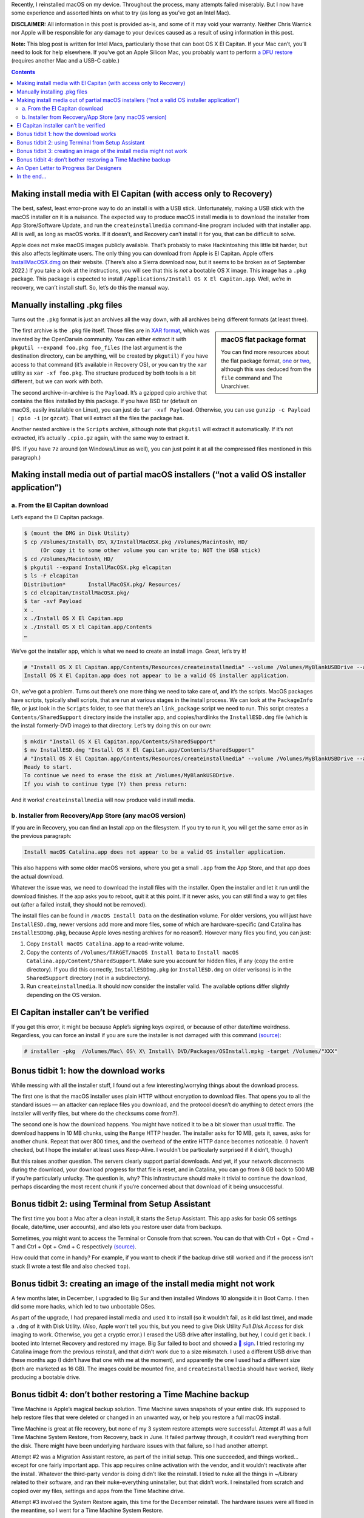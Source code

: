 .. title: Reinstalling macOS: What To Try When All Else Fails
.. slug: reinstalling-macos-what-to-try-when-all-else-fails
.. date: 2020-06-03 23:00:00+02:00
.. updated: 2022-09-16 21:20:00+02:00
.. tags: Apple, Mac, macOS, install
.. category: Apple
.. description: A collection of tricks to convince macOS installers to work.
.. type: text

Recently, I reinstalled macOS on my device. Throughout the process, many
attempts failed miserably. But I now have some experience and assorted hints on
what to try (as long as you’ve got an Intel Mac).

.. TEASER_END

**DISCLAIMER:** All information in this post is provided as-is, and some of it may
void your warranty. Neither Chris Warrick nor Apple will be responsible for any
damage to your devices caused as a result of using information in this post.

**Note:** This blog post is written for Intel Macs, particularly those that can
boot OS X El Capitan. If your Mac can’t, you’ll need to look for help
elsewhere. If you’ve got an Apple Silicon Mac, you probably want to perform
`a DFU restore <https://support.apple.com/guide/apple-configurator-mac/revive-or-restore-a-mac-with-apple-silicon-apdd5f3c75ad/mac>`_
(requires another Mac and a USB-C cable.)

.. class:: alert alert-primary

.. contents::

Making install media with El Capitan (with access only to Recovery)
===================================================================

The best, safest, least error-prone way to do an install is with a USB stick.
Unfortunately, making a USB stick with the macOS installer on it is a nuisance.
The expected way to produce macOS install media is to download the installer
from App Store/Software Update, and run the ``createinstallmedia`` command-line
program included with that installer app. All is well, as long as macOS works.
If it doesn’t, and Recovery can’t install it for you, that can be difficult to
solve.

Apple does not make macOS images publicly available. That’s probably to make
Hackintoshing this little bit harder, but this also affects legitimate users.
The only thing you can download from Apple is El Capitan. Apple offers
`InstallMacOSX.dmg <https://support.apple.com/en-us/HT206886>`_ on their
website. (There’s also a Sierra download now, but it seems to be broken as of
September 2022.) If you take a look at the instructions, you will see that this is
*not* a bootable OS X image. This image has a ``.pkg`` package. This package is
expected to install ``/Applications/Install OS X El Capitan.app``. Well, we’re
in recovery, we can’t install stuff. So, let’s do this the manual way.

Manually installing .pkg files
==============================

Turns out the ``.pkg`` format is just an archives all the way down, with all
archives being different formats (at least three).

.. class:: float-md-right mt-md-0

.. sidebar:: macOS flat package format

    You can find more resources about the flat package format, `one
    <http://s.sudre.free.fr/Stuff/Ivanhoe/FLAT.html>`_ or `two
    <https://matthew-brett.github.io/docosx/flat_packages.html#payload_>`_, although
    this was deduced from the ``file`` command and The Unarchiver.

The first archive is the ``.pkg`` file itself. Those files are in `XAR format
<https://en.wikipedia.org/wiki/Xar_(archiver)>`_, which was invented by the
OpenDarwin community. You can either extract it with ``pkgutil --expand
foo.pkg foo_files`` (the last argument is the destination directory, can be
anything, will be created by ``pkgutil``) if you have access to that command (it’s
available in Recovery OS), or you can try the ``xar`` utility as ``xar -xf
foo.pkg``. The structure produced by both tools is a bit different, but we can
work with both.

The second archive-in-archive is the ``Payload``. It’s a gzipped cpio archive
that contains the files installed by this package.  If you have BSD tar
(default on macOS, easily installable on Linux), you can just do ``tar -xvf Payload``.
Otherwise, you can use ``gunzip -c Payload | cpio -i`` (or ``gzcat``). That
will extract all the files the package has.

Another nested archive is the ``Scripts`` archive, although note that
``pkgutil`` will extract it automatically. If it’s not extracted, it’s actually
``.cpio.gz`` again, with the same way to extract it.

(PS.  If you have ``7z`` around (on Windows/Linux as well), you can just point
it at all the compressed files mentioned in this paragraph.)

Making install media out of partial macOS installers (“not a valid OS installer application”)
=============================================================================================

a. From the El Capitan download
-------------------------------

Let’s expand the El Capitan package.

.. code:: console

    $ (mount the DMG in Disk Utility)
    $ cp /Volumes/Install\ OS\ X/InstallMacOSX.pkg /Volumes/Macintosh\ HD/
         (Or copy it to some other volume you can write to; NOT the USB stick)
    $ cd /Volumes/Macintosh\ HD/
    $ pkgutil --expand InstallMacOSX.pkg elcapitan
    $ ls -F elcapitan
    Distribution*       InstallMacOSX.pkg/ Resources/
    $ cd elcapitan/InstallMacOSX.pkg/
    $ tar -xvf Payload
    x .
    x ./Install OS X El Capitan.app
    x ./Install OS X El Capitan.app/Contents
    …

We’ve got the installer app, which is what we need to create an install image.
Great, let’s try it!

.. code:: console

    # "Install OS X El Capitan.app/Contents/Resources/createinstallmedia" --volume /Volumes/MyBlankUSBDrive --applicationpath "Install OS X El Capitan.app"
    Install OS X El Capitan.app does not appear to be a valid OS installer application.

Oh, we’ve got a problem. Turns out there’s one more thing we need to take care
of, and it’s the scripts. MacOS packages have scripts, typically shell scripts,
that are run at various stages in the install process. We can look at the
``PackageInfo`` file, or just look in the ``Scripts`` folder, to see that
there’s an ``link_package`` script we need to run. This script creates a
``Contents/SharedSupport`` directory inside the installer app, and
copies/hardlinks the ``InstallESD.dmg`` file (which is the install formerly-DVD
image) to that directory. Let’s try doing this on our own:

.. code:: console

    $ mkdir "Install OS X El Capitan.app/Contents/SharedSupport"
    $ mv InstallESD.dmg "Install OS X El Capitan.app/Contents/SharedSupport"
    # "Install OS X El Capitan.app/Contents/Resources/createinstallmedia" --volume /Volumes/MyBlankUSBDrive --applicationpath "Install OS X El Capitan.app"
    Ready to start.
    To continue we need to erase the disk at /Volumes/MyBlankUSBDrive.
    If you wish to continue type (Y) then press return:

And it works! ``createinstallmedia`` will now produce valid install media.

b. Installer from Recovery/App Store (any macOS version)
--------------------------------------------------------

If you are in Recovery, you can find an Install app on the filesystem. If you
try to run it, you will get the same error as in the previous paragraph:

.. code:: text

    Install macOS Catalina.app does not appear to be a valid OS installer application.

This also happens with some older macOS versions, where you get a small
``.app`` from the App Store, and that app does the actual download.

Whatever the issue was, we need to download the install files with the
installer. Open the installer and let it run until the download finishes. If
the app asks you to reboot, quit it at this point. If it never asks, you can
still find a way to get files out (after a failed install, they should not be
removed).

The install files can be found in ``/macOS Install Data`` on the destination
volume. For older versions, you will just have ``InstallESD.dmg``, newer
versions add more and more files, some of which are hardware-specific (and
Catalina has ``InstallESDDmg.pkg``, because Apple loves nesting archives for no
reason!). However many files you find, you can just:

1. Copy ``Install macOS Catalina.app`` to a read-write volume.
2. Copy the contents of ``/Volumes/TARGET/macOS Install Data`` to ``Install
   macOS Catalina.app/Content/SharedSupport``. Make sure you account for hidden
   files, if any (copy the entire directory). If you did this correctly,
   ``InstallESDDmg.pkg`` (or ``InstallESD.dmg`` on older verisons) is in the ``SharedSupport``
   directory (not in a subdirectory).
3. Run ``createinstallmedia``. It should now consider the installer valid. The
   available options differ slightly depending on the OS version.

El Capitan installer can’t be verified
======================================

If you get this error, it might be because Apple’s signing keys expired, or
because of other date/time weirdness. Regardless, you can force an install if
you are sure the installer is not damaged with this command `(source)
<https://apple.stackexchange.com/questions/216730/this-copy-of-the-install-os-x-el-capitan-application-cant-be-verified-it-may-h>`__:

.. code:: console

    # installer -pkg  /Volumes/Mac\ OS\ X\ Install\ DVD/Packages/OSInstall.mpkg -target /Volumes/"XXX"

Bonus tidbit 1: how the download works
======================================

While messing with all the installer stuff, I found out a few
interesting/worrying things about the download process.

The first one is that the macOS installer uses plain HTTP without encryption to
download files. That opens you to all the standard issues — an attacker can
replace files you download, and the protocol doesn’t do anything to detect
errors (the installer will verify files, but where do the checksums come
from?).

The second one is how the download happens. You might have noticed it to be a
bit slower than usual traffic. The download happens in 10 MB chunks, using the
``Range`` HTTP header. The installer asks for 10 MB, gets it, saves, asks for
another chunk. Repeat that over 800 times, and the overhead of the entire HTTP
dance becomes noticeable. (I haven’t checked, but I hope the installer at least
uses Keep-Alive. I wouldn’t be particularly surprised if it didn’t, though.)

But this raises another question. The servers clearly support partial downloads.
And yet, if your network disconnects during the download, your download
progress for that file is reset, and in Catalina, you can go from 8 GB back to
500 MB if you’re particularly unlucky. The question is, why? This
infrastructure should make it trivial to continue the download, perhaps
discarding the most recent chunk if you’re concerned about that download of it
being unsuccessful.

Bonus tidbit 2: using Terminal from Setup Assistant
===================================================

The first time you boot a Mac after a clean install, it starts the Setup
Assistant. This app asks for basic OS settings (locale, date/time, user
accounts), and also lets you restore user data from backups.

Sometimes, you might want to access the Terminal or Console from that screen.
You can do that with Ctrl + Opt + Cmd + T and Ctrl + Opt + Cmd + C respectively `(source)
<https://chris-collins.io/2018/03/15/Using-Terminal-At-macOS-Setup-Assistant/>`__.

How could that come in handy? For example, if you want to check if the backup
drive still worked and if the process isn’t stuck (I wrote a test file and also
checked ``top``).

Bonus tidbit 3: creating an image of the install media might not work
=====================================================================

A few months later, in December, I upgraded to Big Sur and then installed Windows 10
alongside it in Boot Camp. I then did some more hacks, which led to
two unbootable OSes.

As part of the upgrade, I had prepared install media and used it to install (so
it wouldn’t fail, as it did last time), and made a ``.dmg`` of it with Disk
Utility. (Also, Apple won’t tell you this, but you need to give Disk Utility
*Full Disk Access* for disk imaging to work. Otherwise, you get a cryptic
error.) I erased the USB drive after installing, but hey, I could get it back.
I booted into Internet Recovery and restored my image. Big Sur failed to boot
and showed a `🚫 sign <https://support.apple.com/en-us/HT210901>`_. I tried
restoring my Catalina image from the previous reinstall, and that didn’t work
due to a size mismatch. I used a different USB drive than these months ago (I
didn’t have that one with me at the moment), and apparently the one I used had
a different size (both are marketed as 16 GB). The images could be mounted
fine, and ``createinstallmedia`` should have worked, likely producing a
bootable drive.

Bonus tidbit 4: don’t bother restoring a Time Machine backup
============================================================

Time Machine is Apple’s magical backup solution. Time Machine saves snapshots
of your entire disk. It’s supposed to help restore files that were deleted or
changed in an unwanted way, or help you restore a full macOS install.

Time Machine is great at file recovery, but none of my 3 system restore
attempts were successful. Attempt #1 was a full Time Machine System Restore,
from Recovery, back in June. It failed partway through, it couldn’t read
everything from the disk. There might have been underlying hardware issues with
that failure, so I had another attempt.

Attempt #2 was a Migration Assistant restore, as part of the initial setup.
This one succeeded, and things worked… except for one fairly important app.
This app requires online activation with the vendor, and it wouldn’t reactivate
after the install. Whatever the third-party vendor is doing didn’t like the
reinstall. I tried to nuke all the things in ~/Library related to their
software, and ran their nuke-everything uninstaller, but that didn’t work.
I reinstalled from scratch and copied over my files, settings and apps from the
Time Machine drive.

Attempt #3 involved the System Restore again, this time for the December
reinstall. The hardware issues were all fixed in the meantime, so I went for a
Time Machine System Restore.

**Issue #1:** Internet Recovery booted into Catalina. There was an issue on Apple’s
side, `Big Sur was unavailable in Internet Recovery in December
<https://mjtsai.com/blog/2020/12/30/no-more-big-sur-internet-recovery/>`_. TM
Recovery will not restore a backup created with a newer version of macOS than
you’re booted into, so I was forced to restore a slightly older Catalina
backup. (I spent most of my time in Windows during that weekend, so other than
the need to upgrade macOS to Big Sur again, I didn’t really lose any data due
to this.)

**Issue #2:** It wasted time computing an inaccurate size estimate. Before
restoring a backup, macOS first checks if it will fit on your drive. When it
does that, an indeterminate progress bar is shown. macOS won’t tell you the
result of that computation, but you can read the final value from the full
Installer Log (Cmd + L). On my Mac, the value was 96.2 GB. I was at the Mac
when it was getting close to that value. 94, 95, 96, 96.1, 96.2, 96.3… hold on
a second, 96.3 GB? Hopefully that’s just a bunch of extra things that are
installed from the system image directly, or something like that, right? Of
course, since the progress bar is based on the pre-computed size, it became
indeterminate and I couldn’t tell when it would end. 98, 100, 110, 120, 121.2
GB is where it ultimately ended. So, not only did it waste 20+ minutes
computing a size, it was off by 25 GB.

**Issue #3:** The restore didn’t work. The System Restore finished and claimed to
have succeeded, but macOS wouldn’t boot. It showed an *Unrecoverable error*,
*SecurityAgent was unable to create requested mechanism*. Most people who had a
similar error had it caused by a botched TeamViewer uninstall; I didn’t have
that installed, and it was referring to a different component. So, wipe and
fresh reinstall it is.

I copied my stuff from the TM drive, and it was acting weird. Some apps failed
to load their settings copied into Library, others started with a “Move to
/Applications?” prompt (even though they were in that directory). For some
reason, those files had some hidden attribute set on it. I worked around it by
putting files in a ``.zip`` archive with Keka, and then unzipping them;
``xattr`` might also help. (The attribute was likely ``com.apple.quarantine``.)

After I got the Mac to work, I reinstalled Windows and set up rEFInd, and it
now works fine. (I only use rEFInd because I want virtualization in Windows,
and that doesn’t work unless you’re warm-rebooting from macOS. I don’t need
anything more advanced than the Option key boot menu, but Apple made me use a
third-party bootloader.)

*We now go back to the original post from June.*

An Open Letter to Progress Bar Designers
========================================

Dear Progress Bar Designers: can you please make your progress bars
functional? The macOS progress bar might look sleek at just 7 px (non-Retina)/6
pt = 12 px (Retina) high, but at the same time, you’re looking at individual
pixels if you need to know if it works or if it’s stuck. I have had to point my
mouse cursor at the end of the filled-in part just to know if it’s working or
not. Or sometimes, put a piece of paper in front of my screen, because there is
no mouse cursor when macOS installs on the black screen. How to make
that progress bar easier to use and more informative? Just add numbers on top of
it. For long-running processes, I wouldn’t mind progress bars that said
“12.34%”. That specific Setup/Migration Assistant window should be changed (it
only has a remaining time estimate and transfer speed, it should also show
moved data/total size), but wouldn’t more things benefit from a clear
indication of the progress? Yes, perhaps it looks less sleek, perhaps it
requires more space for the bar.

Just compare: which is easier to parse? Which is more informative?

.. raw:: html

    <div class="mb-3">
    <div class="progress" style="height: 6.5px; border-radius: 6.5px;">
      <div class="progress-bar" role="progressbar" style="width: 42.42%;" aria-valuenow="42.42" aria-valuemin="0" aria-valuemax="100"></div>
    </div>
    </div><div class="mb-3">
    <div class="progress" style="height: 20px; border-radius: 20px;">
      <div class="progress-bar" role="progressbar" style="width: 42.42%;" aria-valuenow="42.42" aria-valuemin="0" aria-valuemax="100">42%</div>
    </div>
    </div><div class="mb-3">
    <div class="progress" style="height: 20px; border-radius: 20px;">
      <div class="progress-bar" role="progressbar" style="width: 42.42%;" aria-valuenow="42.42" aria-valuemin="0" aria-valuemax="100">42.4%</div>
    </div>
    </div><div class="mb-3">
    <div class="progress" style="height: 20px; border-radius: 20px;">
      <div class="progress-bar" role="progressbar" style="width: 64.64%;" aria-valuenow="64.64" aria-valuemin="0" aria-valuemax="100"></div>
      <div style="position: absolute; text-align: center; left: 0; right: 0; margin-top: 10px;">64.64% (6.7 GB/10 GB copied)</div>
    </div>
    </div>

I’d honestly be happy enough with option 2, at least it can be read easily and
you can remember the number instead of a vague position.

In the end…
===========

After all this, I managed to get macOS Catalina installed. After various
failures in built-in El Capitan recovery and Catalina Internet Recovery, I first
installed El Capitan with this hack, then jumped to Mojave because I thought
the new Software Update would help (it didn’t, same installer, same
failed-to-extract-package issue), then made a Catalina USB stick, and it
finally clean-installed, but I was worried about the backup disk’s operation,
and I used a proxy on my local network to try and speed up Catalina downloads
without much improvement… but hey, at least it works. Apple should really make
it easier to install their OS and to make boot media even when stuff doesn’t
work, even from Windows. The Hackintosh folks can just find someone with a
working Mac and ask them to download from App Store and make install media, or
find less legitimate sources, they probably don’t care as much. But if my own
system crashes, I’d probably want to get working install media immediately,
myself, and from Apple. Without all this mess.
